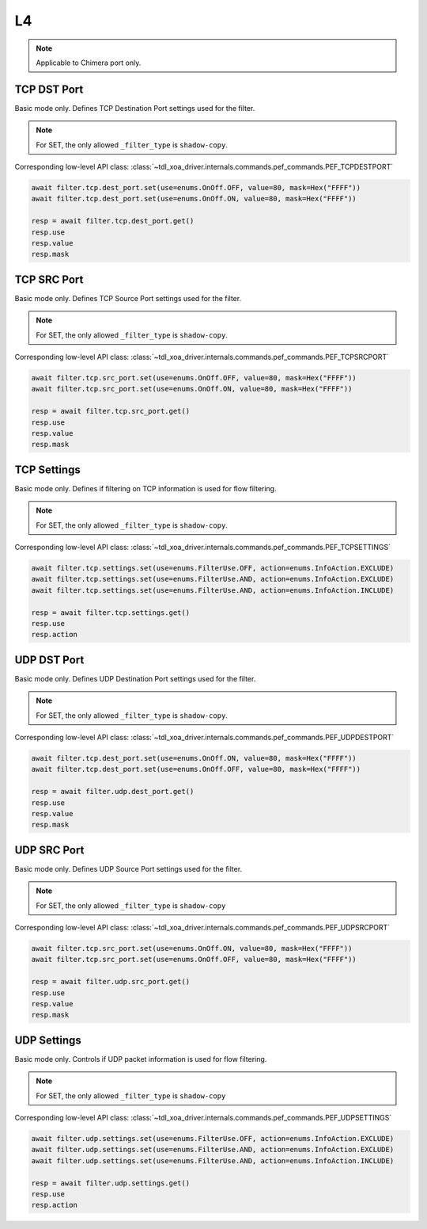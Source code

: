 L4
==========================

.. note::

    Applicable to Chimera port only.

TCP DST Port
-------------------
Basic mode only. Defines TCP Destination Port settings used for the filter.

.. note::

    For SET, the only allowed ``_filter_type`` is ``shadow-copy``.

Corresponding low-level API class: :class:`~tdl_xoa_driver.internals.commands.pef_commands.PEF_TCPDESTPORT`

.. code-block:: python

    await filter.tcp.dest_port.set(use=enums.OnOff.OFF, value=80, mask=Hex("FFFF"))
    await filter.tcp.dest_port.set(use=enums.OnOff.ON, value=80, mask=Hex("FFFF"))

    resp = await filter.tcp.dest_port.get()
    resp.use
    resp.value
    resp.mask

TCP SRC Port
-------------------
Basic mode only. Defines TCP Source Port settings used for the filter.

.. note::

    For SET, the only allowed ``_filter_type`` is ``shadow-copy``.

Corresponding low-level API class: :class:`~tdl_xoa_driver.internals.commands.pef_commands.PEF_TCPSRCPORT`

.. code-block:: python

    await filter.tcp.src_port.set(use=enums.OnOff.OFF, value=80, mask=Hex("FFFF"))
    await filter.tcp.src_port.set(use=enums.OnOff.ON, value=80, mask=Hex("FFFF"))

    resp = await filter.tcp.src_port.get()
    resp.use
    resp.value
    resp.mask

TCP Settings
-------------------
Basic mode only. Defines if filtering on TCP information is used for flow
filtering.

.. note::

    For SET, the only allowed ``_filter_type`` is ``shadow-copy``.

Corresponding low-level API class: :class:`~tdl_xoa_driver.internals.commands.pef_commands.PEF_TCPSETTINGS`

.. code-block:: python
    
    await filter.tcp.settings.set(use=enums.FilterUse.OFF, action=enums.InfoAction.EXCLUDE)
    await filter.tcp.settings.set(use=enums.FilterUse.AND, action=enums.InfoAction.EXCLUDE)
    await filter.tcp.settings.set(use=enums.FilterUse.AND, action=enums.InfoAction.INCLUDE)

    resp = await filter.tcp.settings.get()
    resp.use
    resp.action

UDP DST Port
-------------------
Basic mode only. Defines UDP Destination Port settings used for the filter.

.. note::

    For SET, the only allowed ``_filter_type`` is ``shadow-copy``.

Corresponding low-level API class: :class:`~tdl_xoa_driver.internals.commands.pef_commands.PEF_UDPDESTPORT`

.. code-block:: python

    await filter.tcp.dest_port.set(use=enums.OnOff.ON, value=80, mask=Hex("FFFF"))
    await filter.tcp.dest_port.set(use=enums.OnOff.OFF, value=80, mask=Hex("FFFF"))

    resp = await filter.udp.dest_port.get()
    resp.use
    resp.value
    resp.mask

UDP SRC Port
-------------------
Basic mode only. Defines UDP Source Port settings used for the filter.

.. note::

    For SET, the only allowed ``_filter_type`` is ``shadow-copy``

Corresponding low-level API class: :class:`~tdl_xoa_driver.internals.commands.pef_commands.PEF_UDPSRCPORT`

.. code-block:: python

    await filter.tcp.src_port.set(use=enums.OnOff.ON, value=80, mask=Hex("FFFF"))
    await filter.tcp.src_port.set(use=enums.OnOff.OFF, value=80, mask=Hex("FFFF"))

    resp = await filter.udp.src_port.get()
    resp.use
    resp.value
    resp.mask

UDP Settings
-------------------
Basic mode only. Controls if UDP packet information is used for flow filtering.

.. note::

    For SET, the only allowed ``_filter_type`` is ``shadow-copy``

Corresponding low-level API class: :class:`~tdl_xoa_driver.internals.commands.pef_commands.PEF_UDPSETTINGS`

.. code-block:: python
    
    await filter.udp.settings.set(use=enums.FilterUse.OFF, action=enums.InfoAction.EXCLUDE)
    await filter.udp.settings.set(use=enums.FilterUse.AND, action=enums.InfoAction.EXCLUDE)
    await filter.udp.settings.set(use=enums.FilterUse.AND, action=enums.InfoAction.INCLUDE)

    resp = await filter.udp.settings.get()
    resp.use
    resp.action